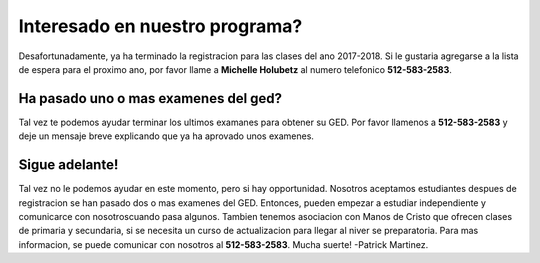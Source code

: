 ================================
Interesado en nuestro programa?
================================
Desafortunadamente, ya ha terminado la registracion para las clases del ano 2017-2018. Si le gustaria agregarse a la lista de espera para el proximo ano, por favor llame a **Michelle Holubetz** al numero telefonico **512-583-2583**.

Ha pasado uno o mas examenes del ged?
***************************************
Tal vez te podemos ayudar terminar los ultimos examanes para obtener su GED. Por favor llamenos a **512-583-2583** y deje un mensaje breve explicando que ya ha aprovado unos examenes.

Sigue adelante!
*******************
Tal vez no le podemos ayudar en este momento, pero si hay opportunidad. Nosotros aceptamos estudiantes despues de registracion se han pasado dos o mas examenes del GED. Entonces, pueden empezar a estudiar independiente y comunicarce con nosotroscuando pasa algunos. Tambien tenemos asociacion con Manos de Cristo que ofrecen clases de primaria y secundaria, si se necesita un curso de actualizacion para llegar al niver se preparatoria. Para mas informacion, se puede comunicar con nosotros al **512-583-2583**. Mucha suerte! -Patrick Martinez.
